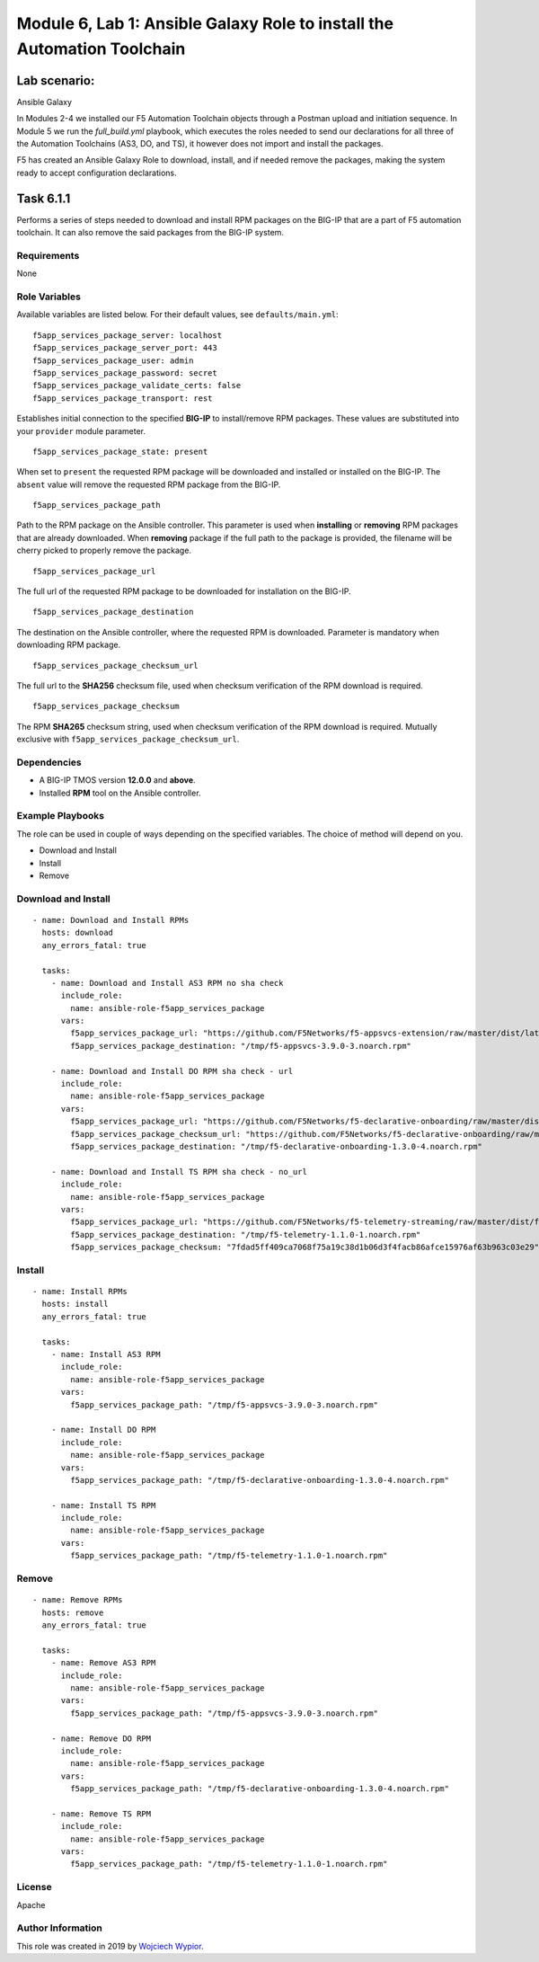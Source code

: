 Module |labmodule|\, Lab \ |labnum|\: Ansible Galaxy Role to install the Automation Toolchain
=============================================================================================

Lab scenario:
~~~~~~~~~~~~~

|image2| Ansible Galaxy

In Modules 2-4 we installed our F5 Automation Toolchain objects through a Postman upload and initiation sequence. In Module 5 we run the `full_build.yml` playbook, which executes the roles needed to send our declarations for all three of the Automation Toolchains (AS3, DO, and TS), it however does not import and install the packages.

F5 has created an Ansible Galaxy Role to download, install, and if needed remove the packages, making the system ready to accept configuration declarations.

Task |labmodule|\.\ |labnum|\.1
~~~~~~~~~~~~~~~~~~~~~~~~~~~~~~~

Performs a series of steps needed to download and install RPM packages
on the BIG-IP that are a part of F5 automation toolchain. It can also
remove the said packages from the BIG-IP system.

Requirements
------------

None

Role Variables
--------------

Available variables are listed below. For their default values, see
``defaults/main.yml``:

::

    f5app_services_package_server: localhost
    f5app_services_package_server_port: 443
    f5app_services_package_user: admin
    f5app_services_package_password: secret
    f5app_services_package_validate_certs: false
    f5app_services_package_transport: rest

Establishes initial connection to the specified **BIG-IP** to
install/remove RPM packages. These values are substituted into your
``provider`` module parameter.

::

    f5app_services_package_state: present

When set to ``present`` the requested RPM package will be downloaded and
installed or installed on the BIG-IP. The ``absent`` value will remove
the requested RPM package from the BIG-IP.

::

    f5app_services_package_path

Path to the RPM package on the Ansible controller. This parameter is
used when **installing** or **removing** RPM packages that are already
downloaded. When **removing** package if the full path to the package is
provided, the filename will be cherry picked to properly remove the
package.

::

    f5app_services_package_url

The full url of the requested RPM package to be downloaded for
installation on the BIG-IP.

::

    f5app_services_package_destination

The destination on the Ansible controller, where the requested RPM is
downloaded. Parameter is mandatory when downloading RPM package.

::

    f5app_services_package_checksum_url

The full url to the **SHA256** checksum file, used when checksum
verification of the RPM download is required.

::

    f5app_services_package_checksum

The RPM **SHA265** checksum string, used when checksum verification of
the RPM download is required. Mutually exclusive with
``f5app_services_package_checksum_url``.

Dependencies
------------

-  A BIG-IP TMOS version **12.0.0** and **above**.

-  Installed **RPM** tool on the Ansible controller.

Example Playbooks
-----------------

The role can be used in couple of ways depending on the specified
variables. The choice of method will depend on you.

-  Download and Install
-  Install
-  Remove

Download and Install
--------------------

::

    - name: Download and Install RPMs
      hosts: download
      any_errors_fatal: true

      tasks:
        - name: Download and Install AS3 RPM no sha check
          include_role:
            name: ansible-role-f5app_services_package
          vars:
            f5app_services_package_url: "https://github.com/F5Networks/f5-appsvcs-extension/raw/master/dist/latest/f5-appsvcs-3.9.0-3.noarch.rpm"
            f5app_services_package_destination: "/tmp/f5-appsvcs-3.9.0-3.noarch.rpm"

        - name: Download and Install DO RPM sha check - url
          include_role:
            name: ansible-role-f5app_services_package
          vars:
            f5app_services_package_url: "https://github.com/F5Networks/f5-declarative-onboarding/raw/master/dist/f5-declarative-onboarding-1.3.0-4.noarch.rpm"
            f5app_services_package_checksum_url: "https://github.com/F5Networks/f5-declarative-onboarding/raw/master/dist/f5-declarative-onboarding-1.3.0-4.noarch.rpm.sha256"
            f5app_services_package_destination: "/tmp/f5-declarative-onboarding-1.3.0-4.noarch.rpm"

        - name: Download and Install TS RPM sha check - no_url
          include_role:
            name: ansible-role-f5app_services_package
          vars:
            f5app_services_package_url: "https://github.com/F5Networks/f5-telemetry-streaming/raw/master/dist/f5-telemetry-1.1.0-1.noarch.rpm"
            f5app_services_package_destination: "/tmp/f5-telemetry-1.1.0-1.noarch.rpm"
            f5app_services_package_checksum: "7fdad5ff409ca7068f75a19c38d1b06d3f4facb86afce15976af63b963c03e29"

Install
-------

::

    - name: Install RPMs
      hosts: install
      any_errors_fatal: true

      tasks:
        - name: Install AS3 RPM
          include_role:
            name: ansible-role-f5app_services_package
          vars:
            f5app_services_package_path: "/tmp/f5-appsvcs-3.9.0-3.noarch.rpm"

        - name: Install DO RPM
          include_role:
            name: ansible-role-f5app_services_package
          vars:
            f5app_services_package_path: "/tmp/f5-declarative-onboarding-1.3.0-4.noarch.rpm"

        - name: Install TS RPM
          include_role:
            name: ansible-role-f5app_services_package
          vars:
            f5app_services_package_path: "/tmp/f5-telemetry-1.1.0-1.noarch.rpm"

Remove
------

::

    - name: Remove RPMs
      hosts: remove
      any_errors_fatal: true

      tasks:
        - name: Remove AS3 RPM
          include_role:
            name: ansible-role-f5app_services_package
          vars:
            f5app_services_package_path: "/tmp/f5-appsvcs-3.9.0-3.noarch.rpm"

        - name: Remove DO RPM
          include_role:
            name: ansible-role-f5app_services_package
          vars:
            f5app_services_package_path: "/tmp/f5-declarative-onboarding-1.3.0-4.noarch.rpm"

        - name: Remove TS RPM
          include_role:
            name: ansible-role-f5app_services_package
          vars:
            f5app_services_package_path: "/tmp/f5-telemetry-1.1.0-1.noarch.rpm"

License
-------

Apache

Author Information
------------------

This role was created in 2019 by `Wojciech
Wypior <https://github.com/wojtek0806>`__.


.. |labmodule| replace:: 6
.. |labnum| replace:: 1
.. |labdot| replace:: |labmodule|\ .\ |labnum|
.. |labund| replace:: |labmodule|\ _\ |labnum|
.. |labname| replace:: Lab\ |labdot|
.. |labnameund| replace:: Lab\ |labund|

.. |image2| image:: images/image2.png
   :width: 200px

.. _f5app_services_package: https://galaxy.ansible.com/f5devcentral/f5app_services_package